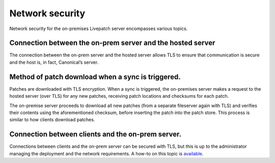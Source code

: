 Network security
################

Network security for the on-premises Livepatch server encompasses
various topics.

Connection between the on-prem server and the hosted server
-----------------------------------------------------------

The connection between the on-prem server and the hosted server allows
TLS to ensure that communication is secure and the host is, in fact,
Canonical’s server.

Method of patch download when a sync is triggered.
--------------------------------------------------

Patches are downloaded with TLS encryption. When a sync is triggered,
the on-premises server makes a request to the hosted server (over TLS)
for any new patches, receiving patch locations and checksums for each
patch.

The on-premise server proceeds to download all new patches (from a
separate fileserver again with TLS) and verifies their contents using
the aforementioned checksum, before inserting the patch into the patch
store. This process is similar to how clients download patches.

Connection between clients and the on-prem server.
--------------------------------------------------

Connections between clients and the on-prem server can be secured with
TLS, but this is up to the administrator managing the deployment and the
network requirements. A how-to on this topic is
`available <https://ubuntu.com/security/livepatch/docs/livepatch_on_prem/how-to/tls>`__.

.. raw:: html

   <!--- uncomment when we have a security hardening doc
   ## Connection between the on-prem server and the database
   The connection between the server and database should be setup with TLS in a production environment. For more information on how to achieve this using the various deployment mechanisms, visit our security hardening doc.
   -->
